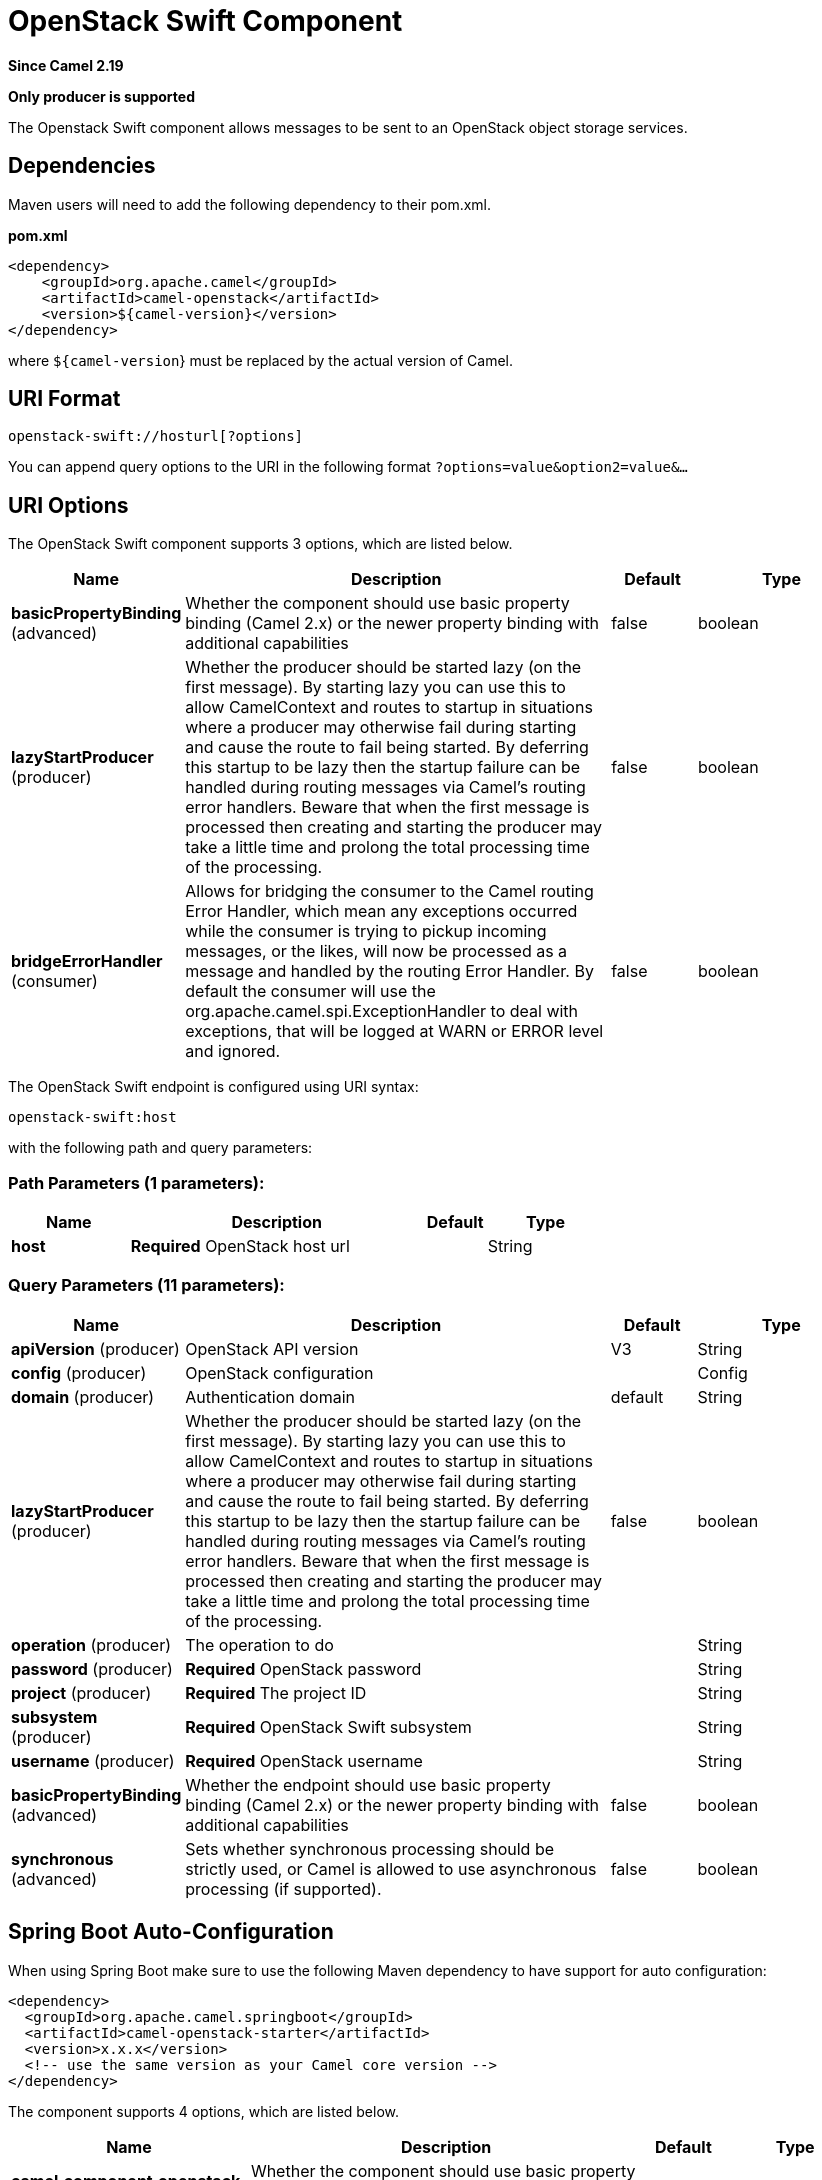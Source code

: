 [[openstack-swift-component]]
= OpenStack Swift Component

*Since Camel 2.19*

// HEADER START
*Only producer is supported*
// HEADER END

The Openstack Swift component allows messages to be sent to an OpenStack object storage services.

== Dependencies

Maven users will need to add the following dependency to their pom.xml.

*pom.xml*

[source,xml]
---------------------------------------
<dependency>
    <groupId>org.apache.camel</groupId>
    <artifactId>camel-openstack</artifactId>
    <version>${camel-version}</version>
</dependency>
---------------------------------------

where `${camel-version`} must be replaced by the actual version of Camel.


== URI Format

[source,java]
----------------------------
openstack-swift://hosturl[?options]
----------------------------

You can append query options to the URI in the following format
`?options=value&option2=value&...`

== URI Options

// component options: START
The OpenStack Swift component supports 3 options, which are listed below.



[width="100%",cols="2,5,^1,2",options="header"]
|===
| Name | Description | Default | Type
| *basicPropertyBinding* (advanced) | Whether the component should use basic property binding (Camel 2.x) or the newer property binding with additional capabilities | false | boolean
| *lazyStartProducer* (producer) | Whether the producer should be started lazy (on the first message). By starting lazy you can use this to allow CamelContext and routes to startup in situations where a producer may otherwise fail during starting and cause the route to fail being started. By deferring this startup to be lazy then the startup failure can be handled during routing messages via Camel's routing error handlers. Beware that when the first message is processed then creating and starting the producer may take a little time and prolong the total processing time of the processing. | false | boolean
| *bridgeErrorHandler* (consumer) | Allows for bridging the consumer to the Camel routing Error Handler, which mean any exceptions occurred while the consumer is trying to pickup incoming messages, or the likes, will now be processed as a message and handled by the routing Error Handler. By default the consumer will use the org.apache.camel.spi.ExceptionHandler to deal with exceptions, that will be logged at WARN or ERROR level and ignored. | false | boolean
|===
// component options: END

// endpoint options: START
The OpenStack Swift endpoint is configured using URI syntax:

----
openstack-swift:host
----

with the following path and query parameters:

=== Path Parameters (1 parameters):


[width="100%",cols="2,5,^1,2",options="header"]
|===
| Name | Description | Default | Type
| *host* | *Required* OpenStack host url |  | String
|===


=== Query Parameters (11 parameters):


[width="100%",cols="2,5,^1,2",options="header"]
|===
| Name | Description | Default | Type
| *apiVersion* (producer) | OpenStack API version | V3 | String
| *config* (producer) | OpenStack configuration |  | Config
| *domain* (producer) | Authentication domain | default | String
| *lazyStartProducer* (producer) | Whether the producer should be started lazy (on the first message). By starting lazy you can use this to allow CamelContext and routes to startup in situations where a producer may otherwise fail during starting and cause the route to fail being started. By deferring this startup to be lazy then the startup failure can be handled during routing messages via Camel's routing error handlers. Beware that when the first message is processed then creating and starting the producer may take a little time and prolong the total processing time of the processing. | false | boolean
| *operation* (producer) | The operation to do |  | String
| *password* (producer) | *Required* OpenStack password |  | String
| *project* (producer) | *Required* The project ID |  | String
| *subsystem* (producer) | *Required* OpenStack Swift subsystem |  | String
| *username* (producer) | *Required* OpenStack username |  | String
| *basicPropertyBinding* (advanced) | Whether the endpoint should use basic property binding (Camel 2.x) or the newer property binding with additional capabilities | false | boolean
| *synchronous* (advanced) | Sets whether synchronous processing should be strictly used, or Camel is allowed to use asynchronous processing (if supported). | false | boolean
|===
// endpoint options: END
// spring-boot-auto-configure options: START
== Spring Boot Auto-Configuration

When using Spring Boot make sure to use the following Maven dependency to have support for auto configuration:

[source,xml]
----
<dependency>
  <groupId>org.apache.camel.springboot</groupId>
  <artifactId>camel-openstack-starter</artifactId>
  <version>x.x.x</version>
  <!-- use the same version as your Camel core version -->
</dependency>
----


The component supports 4 options, which are listed below.



[width="100%",cols="2,5,^1,2",options="header"]
|===
| Name | Description | Default | Type
| *camel.component.openstack-swift.basic-property-binding* | Whether the component should use basic property binding (Camel 2.x) or the newer property binding with additional capabilities | false | Boolean
| *camel.component.openstack-swift.bridge-error-handler* | Allows for bridging the consumer to the Camel routing Error Handler, which mean any exceptions occurred while the consumer is trying to pickup incoming messages, or the likes, will now be processed as a message and handled by the routing Error Handler. By default the consumer will use the org.apache.camel.spi.ExceptionHandler to deal with exceptions, that will be logged at WARN or ERROR level and ignored. | false | Boolean
| *camel.component.openstack-swift.enabled* | Whether to enable auto configuration of the openstack-swift component. This is enabled by default. |  | Boolean
| *camel.component.openstack-swift.lazy-start-producer* | Whether the producer should be started lazy (on the first message). By starting lazy you can use this to allow CamelContext and routes to startup in situations where a producer may otherwise fail during starting and cause the route to fail being started. By deferring this startup to be lazy then the startup failure can be handled during routing messages via Camel's routing error handlers. Beware that when the first message is processed then creating and starting the producer may take a little time and prolong the total processing time of the processing. | false | Boolean
|===
// spring-boot-auto-configure options: END



== Usage
You can use following settings for each subsystem:

== containers

=== Operations you can perform with the Container producer
[width="100%",cols="20%,80%",options="header",]
|=========================================================================
|Operation | Description

|`create` | Create new container.

|`get` | Get the container.

|`getAll` | Get all containers.

|`update` | Update the container.

|`delete` | Delete the container.

|`getMetadata` | Get metadata.

|`createUpdateMetadata` | Create/update metadata.

|`deleteMetadata` | Delete metadata.
|=========================================================================

=== Message headers evaluated by the Volume producer

[width="100%",cols="20%,10%,70%",options="header",]
|=========================================================================
|Header |Type |Description

|`operation` | `String` | The operation to perform.

|`name` |`String` |The container name.

|`X-Container-Meta-` |`Map` | Container metadata prefix.

|`X-Versions-Location` |`String` | Versions location.

|`X-Container-Read` |`String` |  ACL - container read.

|`X-Container-Write` |`String` | ACL - container write.

|`limit` | `Integer` | List options - limit.

|`marker` | `String` | List options - marker.

|`end_marker` | `String` | List options - end marker.

|`delimiter` | `Character` | List options - delimiter.

|`path` | `String` | List options - path.

|=========================================================================

If you need more precise container settings you can create new object of the type *org.openstack4j.model.storage.object.options.CreateUpdateContainerOptions* (in case of create or update operation) 
or *org.openstack4j.model.storage.object.options.ContainerListOptions* for listing containers and send in the message body.

== objects

=== Operations you can perform with the Object producer
[width="100%",cols="20%,80%",options="header",]
|=========================================================================
|Operation | Description

|`create` | Create new object.

|`get` | Get the object.

|`getAll` | Get all objects.

|`update` | Get update the object.

|`delete` | Delete the object.

|`getMetadata` | Get metadata.

|`createUpdateMetadata` | Create/update metadata.

|=========================================================================

=== Message headers evaluated by the Object producer

[width="100%",cols="10%,10%,80%",options="header",]
|=========================================================================
|Header |Type |Description

|`operation` | `String` | The operation to perform.

|`containerName` |`String` |The container name.

|`objectName` |`String` |The object name.

|=========================================================================

